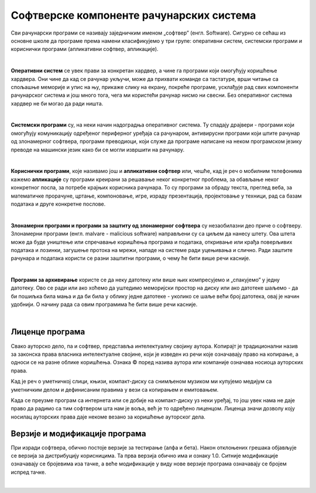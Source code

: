 Софтверске компоненте рачунарских система
=========================================

Сви рачунарски програми се називају заједничким именом „софтвер” (енгл. Software).
Сигурно се сећаш из основне школе да програме према намени класификујемо у три групе: оперативни систем, системски програми и кориснички програми (апликативни софтвер, апликације).

|

**Оперативни систем** се увек прави за конкретан хардвер, а чине га програми који омогућују коришћење хардвера. Они чине да кад се рачунар укључи, може да прихвати команде са тастатуре, врши читање са спољашње меморије  и упис на њу, прикаже слику на екрану, покреће програме, усклађује рад свих компоненти рачунарског система и још много тога, чега ми користећи рачунар нисмо ни свесни. Без оперативног система хардвер не би могао да ради ништа.

|

**Системски програми** су, на неки начин надоградња оперативног система. Ту спадају драјвери - програми који омогућују комуникацију одређеног периферног уређаја са рачунаром, антивирусни програми који штите рачунар од злонамерног софтвера, програми преводиоци, који служе да програме написане на неком програмском језику преводе на машински језик како би се могли извршити на рачунару.

|

**Кориснички програми**, које називамо још и **апликативни софтвер** или, чешће, кад је реч о мобилним телефонима кажемо **апликације** су програми креирани за решавање неког конкретног проблема, за обављање неког конкретног посла, за потребе крајњих корисника рачунара. То су програми за обраду текста, преглед веба, за математичке прорачуне, цртање, компоновање, игре, израду презентација, пројектовање у техници, рад са базам података и друге конкретне послове.

.. questionnote::
    Размисли и сети се, а ако не знаш, потражи на интернету корисничке програме за сваку од наведених категорија. Знаш ли за неке корисничке програме који припадају категоријама које нисмо овде навели?
    
    Шта мислиш, да ли су „апликације” које инсталираш на „паметни” мобилни телефон такође кориснички програми? Поразговарај о овоме са вршњацима, размените међусобно спискове програма које сте направили и упоредите их. Да ли има преклапања? А неслагања, у смислу да сте исти програм сврстали у групе за различите намене? Зашто се то десило?


|

**Злонамерни програми и програми за заштиту од злонамерног софтвера** су незаобилазни део приче о софтверу. Злонамерни програми (енгл. malvare - malicious software) направљени су са циљем да нанесу штету. Ова штета може да буде уништење или спречавање коришћења  програма и података, откривање или крађа поверљивих података и лозинки, загушење протока на мрежи, нападе на системе ради уцењивања и слично. Ради заштите рачунара и података користи се разни заштитни програми, о чему ће бити више речи касније.

|

**Програми за архивирање** користе се да неку датотеку или више њих компресујемо и „спакујемо” у једну датотеку. Ово се ради или ако хоћемо да уштедимо меморијски простор на диску или ако датотеке шаљемо - да би пошиљка била мања и да би била у облику једне датотеке - уколико се шаље већи број датотека, овај је начин удобнији. О начину рада са овим програмима ће бити више речи касније.

|

Лиценце програма
----------------

Свако ауторско дело, па и софтвер, представља интелектуалну својину аутора. Kопирајт је традиционални назив за законска права власника интелектуалне својине, који је изведен из речи које означавају право на копирање, а односи се на разне облике коришћења. Ознака © поред назива аутора или компаније означава носиоца ауторских права.

Kад је реч о уметничкој слици, књизи, компакт-диску са снимљеном музиком ми купујемо медијум са уметничким делом и дефинисаним правима у вези са копирањем и емитовањем.

Kада се преузме програм са интернета или се добије на компакт-диску уз неки уређај, то још увек нама не даје право да радимо са тим софтвером шта нам је воља, већ је то одређено лиценцом. Лиценца значи дозволу коју носилац ауторских права даје некоме везано за коришћење ауторског дела.


.. infonote::
    Пре него што проучиш табелу која следи, ево једног кратког подсећања: програм се пише у неком програмском језику, и то је изворни код. Да би се програм извршио преводи се у машински код, тј. у извршну верзију коју „разуме„ рачунар. Модификације програма раде се у изворном коду. Извршни код човек не може да разуме нити да га модификује.


.. image:: ../../_images/9_licence_softver.png
   :width: 650px   
   :align: center


.. infonote::
    Реч „копилефт” (енгл. Copyleft) је непреводива игра речи која би значила отприлике: „остави исти копирајт ако нешто мењаш”
    Идеја ГНУ заједнице (која је творац овог појма) је да се формира посебан  „екосистем” софтвера који је отвореног кода и да сви који су у том екосистему праве нови софтвер отвореног кода од другог софтвера отвореног кода. То је довело је до тога да је неки начин „подељен„ свет софтвера отвореног кода и власничког софтвера.
 


Верзије и модификације програма
-------------------------------

При изради софтвера, обично постоје верзије за тестирање (алфа и бета). Након отклоњених грешака објављује се верзија за дистрибуцију корисницима. Та прва верзија обично има и ознаку 1.0. Ситније модификације означавају се бројевима иза тачке, а веће модификације у виду нове верзије програма означавају се бројем испред тачке.

|


